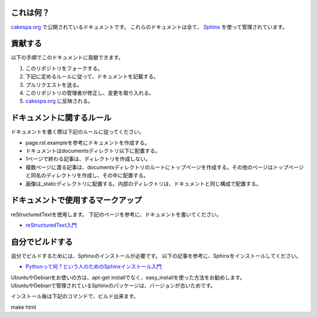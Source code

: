 これは何？
=========

`cakespa.org <http://cakespa.org>`_ で公開されているドキュメントです。
これらのドキュメントは全て、 `Sphinx <http://sphinx.pocoo.org/>`_ を使って管理されています。


貢献する
========

以下の手順でこのドキュメントに貢献できます。

#. このリポジトリをフォークする。
#. 下記に定めるルールに従って、ドキュメントを記載する。
#. プルリクエストを送る。
#. このリポジトリの管理者が修正し、変更を取り入れる。
#. `cakespa.org <http://cakespa.org>`_ に反映される。


ドキュメントに関するルール
==========================

ドキュメントを書く際は下記のルールに従ってください。

* page.rst.exampleを参考にドキュメントを作成する。
* ドキュメントはdocumentsディレクトリ以下に配置する。
* 1ページで終わる記事は、ディレクトリを作成しない。
* 複数ページに渡る記事は、documentsディレクトリのルートにトップページを作成する。その他のページはトップページと同名のディレクトリを作成し、その中に配置する。
* 画像は_staticディレクトリに配置する。内部のディレクトリは、ドキュメントと同じ構成で配置する。


ドキュメントで使用するマークアップ
====================================

reStructuredTextを使用します。
下記のページを参考に、ドキュメントを書いてください。

* `reStructuredText入門 <http://sphinx-users.jp/doc10/rest.html>`_


自分でビルドする
================

自分でビルドするためには、Sphinxのインストールが必要です。
以下の記事を参考に、Sphinxをインストールしてください。

* `Pythonって何？という人のためのSphinxインストール入門 <http://blog.shibu.jp/article/32044108.html>`_

| UbuntuやDebianをお使いの方は、apt-get installでなく、easy_installを使った方法をお勧めします。
| UbuntuやDebianで管理されているSphinxのパッケージは、バージョンが古いためです。

インストール後は下記のコマンドで、ビルド出来ます。

| make html
